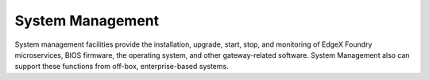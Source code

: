 #################
System Management
#################

.. image:: EdgeX_SystemManagement.png

System management facilities provide the installation, upgrade, start, stop, and monitoring of EdgeX Foundry microservices, BIOS firmware, the operating system, and other gateway-related software. System Management also can support these functions from off-box, enterprise-based systems.




